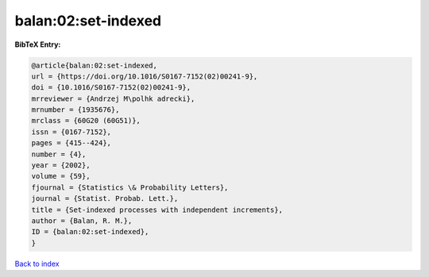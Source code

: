 balan:02:set-indexed
====================

.. :cite:t:`balan:02:set-indexed`

.. bibliography:: ../../All.bib

**BibTeX Entry:**

.. code-block:: bibtex

   @article{balan:02:set-indexed,
   url = {https://doi.org/10.1016/S0167-7152(02)00241-9},
   doi = {10.1016/S0167-7152(02)00241-9},
   mrreviewer = {Andrzej M\polhk adrecki},
   mrnumber = {1935676},
   mrclass = {60G20 (60G51)},
   issn = {0167-7152},
   pages = {415--424},
   number = {4},
   year = {2002},
   volume = {59},
   fjournal = {Statistics \& Probability Letters},
   journal = {Statist. Probab. Lett.},
   title = {Set-indexed processes with independent increments},
   author = {Balan, R. M.},
   ID = {balan:02:set-indexed},
   }

`Back to index <../index>`_
